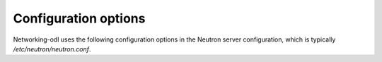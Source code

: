 
Configuration options
=====================

Networking-odl uses the following configuration options
in the Neutron server configuration, which is typically
`/etc/neutron/neutron.conf`.

.. show-options::

    ml2_odl
